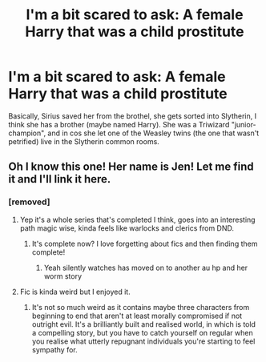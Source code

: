 #+TITLE: I'm a bit scared to ask: A female Harry that was a child prostitute

* I'm a bit scared to ask: A female Harry that was a child prostitute
:PROPERTIES:
:Author: Tintingocce
:Score: 0
:DateUnix: 1575925701.0
:DateShort: 2019-Dec-10
:FlairText: What's That Fic?
:END:
Basically, Sirius saved her from the brothel, she gets sorted into Slytherin, I think she has a brother (maybe named Harry). She was a Triwizard "junior-champion", and in cos she let one of the Weasley twins (the one that wasn't petrified) live in the Slytherin common rooms.


** Oh I know this one! Her name is Jen! Let me find it and I'll link it here.
:PROPERTIES:
:Author: SiladhielLithvirax
:Score: 2
:DateUnix: 1575926735.0
:DateShort: 2019-Dec-10
:END:

*** [removed]
:PROPERTIES:
:Score: 1
:DateUnix: 1575926797.0
:DateShort: 2019-Dec-10
:END:

**** Yep it's a whole series that's completed I think, goes into an interesting path magic wise, kinda feels like warlocks and clerics from DND.
:PROPERTIES:
:Author: QwenCollyer
:Score: 2
:DateUnix: 1575928883.0
:DateShort: 2019-Dec-10
:END:

***** It's complete now? I love forgetting about fics and then finding them complete!
:PROPERTIES:
:Author: Tintingocce
:Score: 1
:DateUnix: 1575932628.0
:DateShort: 2019-Dec-10
:END:

****** Yeah silently watches has moved on to another au hp and her worm story
:PROPERTIES:
:Author: QwenCollyer
:Score: 1
:DateUnix: 1575933343.0
:DateShort: 2019-Dec-10
:END:


**** Fic is kinda weird but I enjoyed it.
:PROPERTIES:
:Author: TheAccursedOnes
:Score: 1
:DateUnix: 1575933625.0
:DateShort: 2019-Dec-10
:END:

***** It's not so much weird as it contains maybe three characters from beginning to end that aren't at least morally compromised if not outright evil. It's a brilliantly built and realised world, in which is told a compelling story, but you have to catch yourself on regular when you realise what utterly repugnant individuals you're starting to feel sympathy for.
:PROPERTIES:
:Author: ConsiderableHat
:Score: 6
:DateUnix: 1575941307.0
:DateShort: 2019-Dec-10
:END:
